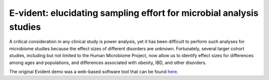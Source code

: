 E-vident: elucidating sampling effort for microbial analysis studies
====================================================================

|Build Status| |Coverage Status|

A critical consideration in any clinical study is power analysis, yet it has
been difficult to perform such analyses for microbiome studies because the effect
sizes of different disorders are unknown. Fortunately, several larger cohort studies,
including but not limited to the Human Microbiome Project, now allow us to identify
effect sizes for differences among ages and populations, and differences associated
with obesity, IBD, and other disorders.

The original Evident demo was a web-based software tool that can be found `here <https://github.com/biocore/Evident-initial-demo>`__.

.. |Build Status| image:: https://travis-ci.org/biocore/evident.svg
   :target: https://travis-ci.org/biocore/evident
.. |Coverage Status| image:: https://coveralls.io/repos/biocore/evident/badge.svg
   :target: https://coveralls.io/r/biocore/evident
